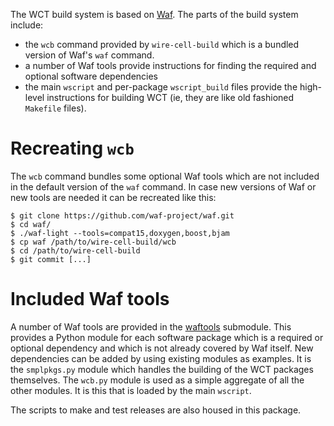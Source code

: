 The WCT build system is based on [[https://waf.io/][Waf]].  The parts of the build system include:

- the =wcb= command provided by =wire-cell-build= which is a bundled version of Waf's =waf= command.
- a number of Waf tools provide instructions for finding the required and optional software dependencies
- the main =wscript= and per-package =wscript_build= files provide the high-level instructions for building WCT (ie, they are like old fashioned =Makefile= files).

* Recreating =wcb=
  :PROPERTIES:
  :CUSTOM_ID: generate-wcb
  :END:


The =wcb= command bundles some optional Waf tools which are not included in the default version of the =waf= command.  In case new versions of Waf or new tools are needed it can be recreated like this:

#+BEGIN_EXAMPLE
  $ git clone https://github.com/waf-project/waf.git
  $ cd waf/
  $ ./waf-light --tools=compat15,doxygen,boost,bjam
  $ cp waf /path/to/wire-cell-build/wcb
  $ cd /path/to/wire-cell-build
  $ git commit [...]
#+END_EXAMPLE

* Included Waf tools
  :PROPERTIES:
  :CUSTOM_ID: bundle-waf-tools
  :END:


A number of Waf tools are provided in the [[https://github.com/wirecell/wire-cell-waftools][waftools]] submodule.  This provides a Python module for each software package which is a required or optional dependency and which is not already covered by Waf itself. New dependencies can be added by using existing modules as examples.  It is the =smplpkgs.py= module which handles the building of the WCT packages themselves.  The =wcb.py= module is used as a simple aggregate of all the other modules.  It is this that is loaded by the main =wscript=.

#+begin_note
The scripts to make and test releases are also housed in this package.
#+end_note
